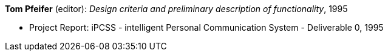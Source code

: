 *Tom Pfeifer* (editor): _Design criteria and preliminary description of functionality_, 1995

* Project Report: iPCSS - intelligent Personal Communication System - Deliverable 0, 1995



